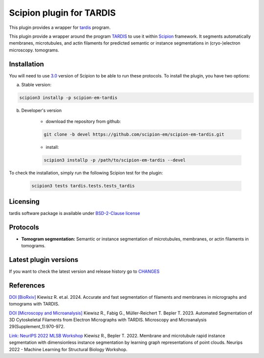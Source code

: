 =========================
Scipion plugin for TARDIS
=========================

This plugin provides a wrapper for `tardis <https://github.com/czimaginginstitute/tardis2>`_ program.

.. image:: https://img.shields.io/pypi/v/scipion-em-tardis.svg
        :target: https://pypi.python.org/pypi/scipion-em-tardis
        :alt: PyPI release

.. image:: https://img.shields.io/pypi/l/scipion-em-tardis.svg
        :target: https://pypi.python.org/pypi/scipion-em-tardis
        :alt: License

.. image:: https://img.shields.io/pypi/pyversions/scipion-em-tardis.svg
        :target: https://pypi.python.org/pypi/scipion-em-tardis
        :alt: Supported Python versions

.. image:: https://img.shields.io/sonar/quality_gate/scipion-em_scipion-em-tardis?server=https%3A%2F%2Fsonarcloud.io
        :target: https://sonarcloud.io/dashboard?id=scipion-em_scipion-em-tardis
        :alt: SonarCloud quality gate

.. image:: https://img.shields.io/pypi/dm/scipion-em-tardis
        :target: https://pypi.python.org/pypi/scipion-em-tardis
        :alt: Downloads

This plugin provide a wrapper around the program `TARDIS <https://github.com/SMLC-NYSBC/TARDIS>`_ to use it within
`Scipion <https://scipion-em.github.io/docs/release-3.0.0/index.html>`_ framework. It segments automatically membranes,
microtubules, and actin filaments for predicted semantic or instance segmentations in (cryo-)electron microscopy.
tomograms.

Installation
------------

You will need to use `3.0 <https://scipion-em.github.io/docs/release-3.0.0/docs/scipion-modes/how-to-install.html>`_ 
version of Scipion to be able to run these protocols. To install the plugin, you have two options:


a) Stable version:

.. code-block::

    scipion3 installp -p scipion-em-tardis

b) Developer's version

    * download the repository from github:

    .. code-block::

        git clone -b devel https://github.com/scipion-em/scipion-em-tardis.git

    * install:

    .. code-block::

        scipion3 installp -p /path/to/scipion-em-tardis --devel

To check the installation, simply run the following Scipion test for the plugin:

    .. code-block::

        scipion3 tests tardis.tests.tests_tardis

Licensing
---------

tardis software package is available under `BSD-2-Clause license <https://opensource.org/license/bsd-2-clause>`_

Protocols
---------

* **Tomogram segmentation:** Semantic or instance segmentation of microtubules, membranes, or actin filaments in tomograms.

Latest plugin versions
----------------------

If you want to check the latest version and release history go to `CHANGES <https://github.com/scipion-em/scipion-em-tardis/blob/master/CHANGES.txt>`_

References
----------------------
`DOI [BioRxiv] <http://doi.org/10.1101/2024.12.19.629196>`_
Kiewisz R. et.al. 2024. Accurate and fast segmentation of filaments and membranes in micrographs and tomograms with TARDIS.

`DOI [Microscopy and Microanalysis] <http://dx.doi.org/10.1093/micmic/ozad067.485>`_
Kiewisz R., Fabig G., Müller-Reichert T. Bepler T. 2023. Automated Segmentation of 3D Cytoskeletal Filaments from Electron Micrographs with TARDIS. Microscopy and Microanalysis 29(Supplement_1):970-972.

`Link: NeurIPS 2022 MLSB Workshop <https://www.mlsb.io/papers_2022/Membrane_and_microtubule_rapid_instance_segmentation_with_dimensionless_instance_segmentation_by_learning_graph_representations_of_point_clouds.pdf>`_
Kiewisz R., Bepler T. 2022. Membrane and microtubule rapid instance segmentation with dimensionless instance segmentation by learning graph representations of point clouds. Neurips 2022 - Machine Learning for Structural Biology Workshop.


